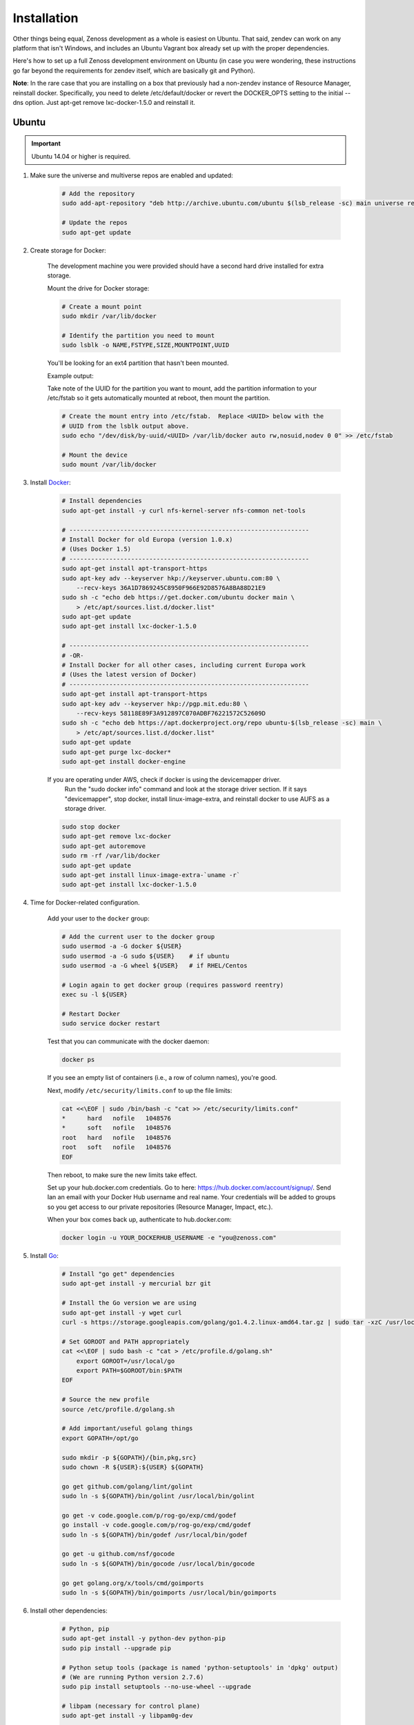 ============
Installation
============

Other things being equal, Zenoss development as a whole is easiest on Ubuntu.
That said, zendev can work on any platform that isn't Windows, and includes an
Ubuntu Vagrant box already set up with the proper dependencies.

Here's how to set up a full Zenoss development environment on Ubuntu (in case
you were wondering, these instructions go far beyond the requirements for
zendev itself, which are basically git and Python).

**Note**: In the rare case that you are installing on a box that previously had 
a non-zendev instance of Resource Manager, reinstall docker.
Specifically, you need to delete /etc/default/docker or revert the DOCKER_OPTS
setting to the initial --dns option. Just apt-get remove lxc-docker-1.5.0 and
reinstall it.

Ubuntu
------
.. important:: Ubuntu 14.04 or higher is required.

1. Make sure the universe and multiverse repos are enabled and updated:

    .. code-block:: bash

        # Add the repository
        sudo add-apt-repository "deb http://archive.ubuntu.com/ubuntu $(lsb_release -sc) main universe restricted multiverse"

        # Update the repos
        sudo apt-get update

#. Create storage for Docker:

    The development machine you were provided should have a second hard drive
    installed for extra storage.

    Mount the drive for Docker storage:

    .. code-block:: bash

        # Create a mount point
        sudo mkdir /var/lib/docker

        # Identify the partition you need to mount
        sudo lsblk -o NAME,FSTYPE,SIZE,MOUNTPOINT,UUID

    You'll be looking for an ext4 partition that hasn't been mounted.

    Example output:

    .. code-block:: bash
       :emphasize-lines: 3

        NAME                     FSTYPE        SIZE MOUNTPOINT      UUID
        sda                                  931.5G                 
        └─sda1                   ext4        931.5G                 84ae6065-25fd-4f0a-9fba-40da962ada20
        sdb                                  238.5G                 
        ├─sdb1                   ext2          243M /boot           5a2e2cd4-9a5a-4874-90ba-4195d9400a37
        ├─sdb2                                   1K                 
        └─sdb5                   LVM2_member 238.2G                 yiLydV-Bh6u-X6vH-sLgS-Gjc0-94th-vv76KJ
          ├─it--vg-root (dm-0)   ext4        110.3G /               fcb63cf5-ce47-4cf3-a207-2caa2fad7f4f
          └─it--vg-swap_1 (dm-1) swap        127.9G [SWAP]          b30cf82e-46b4-461f-9f76-d475a8bf3859
        sr0                                   1024M                 

    Take note of the UUID for the partition you want to mount, add the
    partition information to your /etc/fstab so it gets automatically
    mounted at reboot, then mount the partition.

    .. code-block:: bash

        # Create the mount entry into /etc/fstab.  Replace <UUID> below with the
        # UUID from the lsblk output above.
        sudo echo "/dev/disk/by-uuid/<UUID> /var/lib/docker auto rw,nosuid,nodev 0 0" >> /etc/fstab

        # Mount the device
        sudo mount /var/lib/docker

#. Install Docker_:

    .. code-block:: bash

        # Install dependencies
        sudo apt-get install -y curl nfs-kernel-server nfs-common net-tools

        # ------------------------------------------------------------------
        # Install Docker for old Europa (version 1.0.x)
        # (Uses Docker 1.5)
        # ------------------------------------------------------------------
        sudo apt-get install apt-transport-https
        sudo apt-key adv --keyserver hkp://keyserver.ubuntu.com:80 \
            --recv-keys 36A1D7869245C8950F966E92D8576A8BA88D21E9
        sudo sh -c "echo deb https://get.docker.com/ubuntu docker main \
            > /etc/apt/sources.list.d/docker.list"
        sudo apt-get update
        sudo apt-get install lxc-docker-1.5.0

        # ------------------------------------------------------------------
        # -OR-
        # Install Docker for all other cases, including current Europa work
        # (Uses the latest version of Docker)
        # ------------------------------------------------------------------
        sudo apt-get install apt-transport-https
        sudo apt-key adv --keyserver hkp://pgp.mit.edu:80 \
            --recv-keys 58118E89F3A912897C070ADBF76221572C52609D
        sudo sh -c "echo deb https://apt.dockerproject.org/repo ubuntu-$(lsb_release -sc) main \
            > /etc/apt/sources.list.d/docker.list"
        sudo apt-get update
        sudo apt-get purge lxc-docker*
        sudo apt-get install docker-engine


    If you are operating under AWS, check if docker is using the devicemapper driver.
        Run the "sudo docker info" command and look at the storage driver section. If it
        says "devicemapper", stop docker, install linux-image-extra, and reinstall
        docker to use AUFS as a storage driver.

    .. code-block:: bash

        sudo stop docker
        sudo apt-get remove lxc-docker
        sudo apt-get autoremove
        sudo rm -rf /var/lib/docker
        sudo apt-get update
        sudo apt-get install linux-image-extra-`uname -r`
        sudo apt-get install lxc-docker-1.5.0

#. Time for Docker-related configuration.

    Add your user to the ``docker`` group:

    .. code-block:: bash

        # Add the current user to the docker group
        sudo usermod -a -G docker ${USER}
        sudo usermod -a -G sudo ${USER}    # if ubuntu
        sudo usermod -a -G wheel ${USER}   # if RHEL/Centos

        # Login again to get docker group (requires password reentry)
        exec su -l ${USER}

        # Restart Docker
        sudo service docker restart

    Test that you can communicate with the docker daemon:

    .. code-block:: bash

        docker ps

    If you see an empty list of containers (i.e., a row of column names), you're good. 

    Next, modify ``/etc/security/limits.conf`` to up the file limits:

    .. code-block:: bash

        cat <<\EOF | sudo /bin/bash -c "cat >> /etc/security/limits.conf"
        *      hard   nofile   1048576
        *      soft   nofile   1048576
        root   hard   nofile   1048576
        root   soft   nofile   1048576
        EOF

    Then reboot, to make sure the new limits take effect.

    Set up your hub.docker.com credentials.  Go to here: https://hub.docker.com/account/signup/.  Send Ian an email with your Docker Hub username and real name.  Your credentials will be added to groups so you get access to our private repositories (Resource Manager, Impact, etc.).

    When your box comes back up, authenticate to hub.docker.com:

    .. code-block:: bash

        docker login -u YOUR_DOCKERHUB_USERNAME -e "you@zenoss.com"

#. Install Go_:

    .. code-block:: bash
    
        # Install "go get" dependencies
        sudo apt-get install -y mercurial bzr git
    
        # Install the Go version we are using
        sudo apt-get install -y wget curl
        curl -s https://storage.googleapis.com/golang/go1.4.2.linux-amd64.tar.gz | sudo tar -xzC /usr/local
    
        # Set GOROOT and PATH appropriately
        cat <<\EOF | sudo bash -c "cat > /etc/profile.d/golang.sh"
            export GOROOT=/usr/local/go
            export PATH=$GOROOT/bin:$PATH
        EOF
    
        # Source the new profile
        source /etc/profile.d/golang.sh
    
        # Add important/useful golang things
        export GOPATH=/opt/go
    
        sudo mkdir -p ${GOPATH}/{bin,pkg,src}
        sudo chown -R ${USER}:${USER} ${GOPATH}
    
        go get github.com/golang/lint/golint
        sudo ln -s ${GOPATH}/bin/golint /usr/local/bin/golint
    
        go get -v code.google.com/p/rog-go/exp/cmd/godef
        go install -v code.google.com/p/rog-go/exp/cmd/godef
        sudo ln -s ${GOPATH}/bin/godef /usr/local/bin/godef
    
        go get -u github.com/nsf/gocode
        sudo ln -s ${GOPATH}/bin/gocode /usr/local/bin/gocode
    
        go get golang.org/x/tools/cmd/goimports
        sudo ln -s ${GOPATH}/bin/goimports /usr/local/bin/goimports

#. Install other dependencies:

    .. code-block:: bash
    
        # Python, pip
        sudo apt-get install -y python-dev python-pip
        sudo pip install --upgrade pip
        
        # Python setup tools (package is named 'python-setuptools' in 'dpkg' output)
        # (We are running Python version 2.7.6)
        sudo pip install setuptools --no-use-wheel --upgrade
    
        # libpam (necessary for control plane)
        sudo apt-get install -y libpam0g-dev
        
        # serviced needs these for visualization - dirs are in ubuntu 12.04, but not 13.04
        sudo mkdir /sys/fs/cgroup/{blkio,cpuacct,memory}/lxc
    
        # tmux or screen will make your life better
        sudo apt-get install -y tmux screen

        # Additional packages needed to build
        sudo apt-get install -y xfsprogs xfsdump
        sudo apt-get install -y libdevmapper-dev
    
        # Need Java to run some of the services (and the build tests)
        sudo apt-get install -y default-jdk

#. At this point, you need to `set up GitHub for SSH access
   <https://help.github.com/articles/generating-ssh-keys>`_. 
   
   When you set up your ssh access, **do not use a key with a passphrase.**

   Also, **make sure you've been added to the appropriate Zenoss teams**.

#. Now it's time to install zendev:
    
    .. code-block:: bash
    
        # Path to wherever you keep your source. I like ~/src.
        SRCDIR=~/src
    
        # If SRCDIR does not exist, create it
        mkdir -p ${SRCDIR}
    
        # Switch to your source directory
        cd ${SRCDIR}
    
        # Clone zendev
        git clone git@github.com:zenoss/zendev
    
        # If you get an access denied error cloning the repository, you haven't
        # been added to the appropriate Zenoss teams (see the previous step).
    
        # Enter the zendev directory
        cd ${SRCDIR}/zendev
    
        # Generate egg_info as current user to prevent permission problems 
        # down the road
        python ${SRCDIR}/zendev/setup.py egg_info
    
        # Install zendev in place. This means that changes to zendev source will
        # take effect without reinstalling the package.
        sudo pip install -e ${SRCDIR}/zendev
    
        # Bootstrap zendev so it can modify the shell environment (i.e., change
        # directories, set environment variables)
        echo 'source $(zendev bootstrap)' >> ~/.bashrc
    
        # Source it in the current shell
        source $(zendev bootstrap)

#. Create your Europa zendev environment:

    .. code-block:: bash
    
        # Get back to source directory
        cd ${SRCDIR}
    
        # Create the environment for building core devimg
        zendev init europa --tag develop
    
        # Start using the environment
        zendev use europa
    
        # This may be needed if the above zendev init failed to clone some repos
        zendev sync
    
        # Optional: add enterprise zenpacks for building resmgr devimg
        zendev add ~/src/europa/build/manifests/zenpacks.commercial.json

#. You can now use zendev to edit source, build Zenoss RPMs, build serviced,

    and (if you install Vagrant_ and VirtualBox_) create Vagrant boxes to run
    serviced or Resource Manager. As an example, here's how you build serviced
    and run it:

    .. code-block:: bash
    
        # Ensure you're in the europa environment (you can also use "zendev ls" 
        # to check)
        zendev use europa
    
        # Go to the serviced source root. cdz is an alias for "zendev cd",
        # automatically set up by the boostrap you sourced in ~/.bashrc.
        cdz serviced
    
        # Build serviced (may take a while if it's the first time)
        # The following will build and copy serviced to $GOPATH/bin which
        # is already in your search path established by zendev.
        make
    
        # Build the Zenoss Docker repo image (also may take a while)
        zendev build devimg             # to build core
        # -OR-
        zendev build --resmgr devimg    # to build resmgr
    
        # Run a totally clean instance of serviced, automatically adding localhost
        # as a host, adding the Zenoss template, and deploying an instance of
        # Zenoss (warning: blows away state!) 
        zendev serviced --reset --deploy                                # to deploy core
        # -OR-
        zendev serviced --reset --deploy --template Zenoss.resmgr.lite  # to deploy resmgr lite
    
    Proceed after seeing the Zenoss template in 'Deployed templates'.

    Example output:

    .. code-block:: bash

        Deployed templates:
        TemplateID                            Name             Description
        639b8be8e7abf1fdce1260d2521f5fd0      Zenoss.core      Zenoss Core


    When you see this, you should be able to launch Control Center from https://localhost/

#. Setting up hosts entries

    Log in to Control Center and click on Zenoss.core under the applications list.

    You'll have multiple Virtual Host Names listed.

    Sample output:

    .. code-block:: bash

        Virtual Host Name   Service         Endpoint                URL
        hbase               HMaster         hbase-masterinfo-1      https://hbase.zenoss-1273 	
        opentsdb            opentsdb        opentsdb-reader         https://opentsdb.zenoss-1273 	
        rabbitmq            RabbitMQ        rabbitmq_admin          https://rabbitmq.zenoss-1273 	
        zenoss5             Zenoss.core     zproxy                  https://zenoss5.zenoss-1273 	

    For each of the URLs listed, you'll need to add host entries into the /etc/hosts file.
    **sudo** edit the file with your choice of editors, and append the host names to the
    localhost entry.

    Sample of the first two lines in the /etc/hosts file:

    .. code-block:: bash
       :emphasize-lines: 2

        127.0.0.1       localhost
        127.0.1.1       zenoss-1273 zenoss5.zenoss-1273 hbase.zenoss-1273 opentsdb.zenoss-1273 rabbitmq.zenoss-1273

OS X
----
OS X doesn't support Docker natively (although Docker 0.8 ostensibly `adds OS
X support, via boot2docker <http://docs.docker.io/en/latest/installation/mac/>`_). Even if it did, the default case-insensitive filesystem presents a problem if you're doing core Zenoss development (this isn't a problem with serviced). You'll be running things in an Ubuntu Vagrant box in either case.

That said, zendev can still manage your source locally, which will, for
example, allow you to use an IDE in OS X. zendev mounts the environment's
source tree into the Vagrant boxes it creates, so you can modify code directly.
If you don't care about this, you should probably just use the `Vagrant
box`_ to save yourself some effort. Otherwise:

1. Fire up Disk Utility. Create a partition (mine's 50G) formatted with
    a case-sensitive filesystem. Name it, e.g., "Source".
2. Perform steps 6-9, above, with ``/Volumes/Source`` (if you named your
    partition "Source") as the value of ``SRCDIR``.
3. Create an Ubuntu development box and go to town:

    .. code-block:: bash
    
        zendev box create --type ubuntu europa


Windows
-------
Forget it, man. This will only end in tears. Use the `Vagrant box`_.


.. _Vagrant box:

Self-managed Vagrant box
------------------------
Essentially, this is a Vagrant box that has already had steps 1-4 and part of 5 applied.
zendev has the capability to create and manage instances of this box within an
environment, but it's also perfectly good just to start up a VM for
development.

**Note:** Currently this box has Docker 1.5.0 installed.

1. Install Vagrant_ and VirtualBox_ (don't use old versions, please).
2. Make a directory, somewhere, anywhere. ``cd`` into it.
3. Create the box:

    .. code-block:: bash
    
        vagrant init ubuntu-14.04-CC-1.x

    As the pretty words will tell you, a Vagrantfile will have been created in that
    directory. Edit it and uncomment or add the following line, setting the URL as shown.
    
    .. code-block:: ruby
        
        config.vm.box_url = "http://vagrant.zendev.org/boxes/ubuntu-14.04-CC-1.x.box"
    
    You should also probably uncomment either the private or public networking line
    so you can actually interact with the things running thereon:
    
    .. code-block:: ruby
        
        config.vm.network "public_network"

4. Optionally, install any plugins.  For example, the scp plugin, which will
   allow you to copy files to the box:

    .. code-block:: bash
    
        vagrant plugin install vagrant-scp

5. Start the box and log in to it:

    .. code-block:: bash
    
        vagrant up
        vagrant ssh

6. Execute steps 3 and 5-9 from the Ubuntu section above.

    Notice in step 5, some of the software is already installed.  ``dpkg -l`` is your friend here.

Update zendev
-------------
Zendev should always be installed from a source checkout, in place. If you want
to update it, you can run:

    .. code-block:: bash
    
        zendev selfupdate


.. _Docker: http://docker.io/
.. _Go: http://golang.org/
.. _Vagrant: http://www.vagrantup.com/downloads.html
.. _VirtualBox: https://www.virtualbox.org/wiki/Downloads
